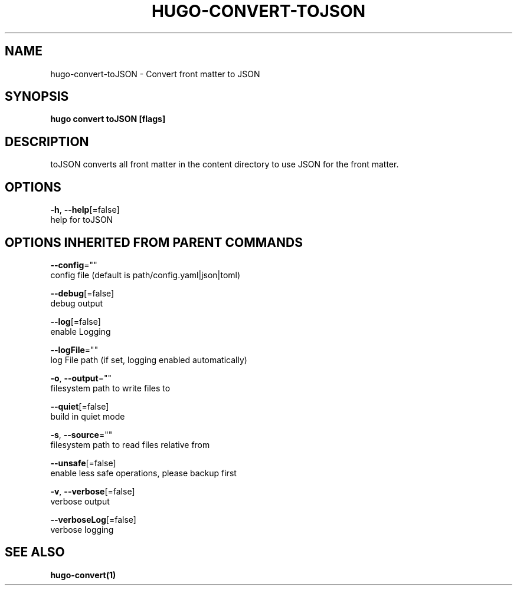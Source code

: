 .TH "HUGO\-CONVERT\-TOJSON" "1" "Nov 2017" "Hugo 0.30.2" "Hugo Manual"
.nh
.ad l


.SH NAME
.PP
hugo\-convert\-toJSON \- Convert front matter to JSON


.SH SYNOPSIS
.PP
\fBhugo convert toJSON [flags]\fP


.SH DESCRIPTION
.PP
toJSON converts all front matter in the content directory
to use JSON for the front matter.


.SH OPTIONS
.PP
\fB\-h\fP, \fB\-\-help\fP[=false]
    help for toJSON


.SH OPTIONS INHERITED FROM PARENT COMMANDS
.PP
\fB\-\-config\fP=""
    config file (default is path/config.yaml|json|toml)

.PP
\fB\-\-debug\fP[=false]
    debug output

.PP
\fB\-\-log\fP[=false]
    enable Logging

.PP
\fB\-\-logFile\fP=""
    log File path (if set, logging enabled automatically)

.PP
\fB\-o\fP, \fB\-\-output\fP=""
    filesystem path to write files to

.PP
\fB\-\-quiet\fP[=false]
    build in quiet mode

.PP
\fB\-s\fP, \fB\-\-source\fP=""
    filesystem path to read files relative from

.PP
\fB\-\-unsafe\fP[=false]
    enable less safe operations, please backup first

.PP
\fB\-v\fP, \fB\-\-verbose\fP[=false]
    verbose output

.PP
\fB\-\-verboseLog\fP[=false]
    verbose logging


.SH SEE ALSO
.PP
\fBhugo\-convert(1)\fP
